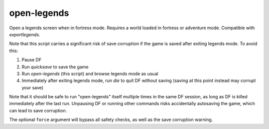 
open-legends
============

.. dfhack-tool::
    :summary: todo.
    :tags: fort legends


Open a legends screen when in fortress mode. Requires a world loaded in fortress
or adventure mode. Compatible with `exportlegends`.

Note that this script carries a significant risk of save corruption if the game
is saved after exiting legends mode. To avoid this:

1. Pause DF
2. Run `quicksave` to save the game
3. Run `open-legends` (this script) and browse legends mode as usual
4. Immediately after exiting legends mode, run `die` to quit DF without saving
   (saving at this point instead may corrupt your save)

Note that it should be safe to run "open-legends" itself multiple times in the
same DF session, as long as DF is killed immediately after the last run.
Unpausing DF or running other commands risks accidentally autosaving the game,
which can lead to save corruption.

The optional ``force`` argument will bypass all safety checks, as well as the
save corruption warning.
